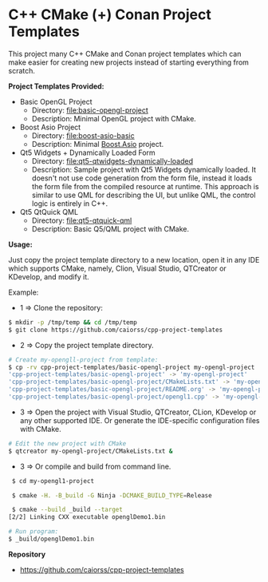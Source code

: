 * C++ CMake (+) Conan Project Templates 

This project many C++ CMake and Conan project templates which can make
easier for creating new projects instead of starting everything from
scratch. 

  *Project Templates Provided:* 

  + Basic OpenGL Project
    + Directory: [[file:basic-opengl-project][file:basic-opengl-project]]
    + Description: Minimal OpenGL project with CMake. 

  + Boost Asio Project 
    + Directory: [[file:boost-asio-basic][file:boost-asio-basic]]
    + Description: Minimal [[https://www.boost.org/doc/libs/1_71_0/doc/html/boost_asio.html][Boost.Asio]] project.

  + Qt5 Widgets + Dynamically Loaded Form
    + Directory:  [[file:qt5-qtwidgets-dynamically-loaded][file:qt5-qtwidgets-dynamically-loaded]]
    + Description: Sample project with Qt5 Widgets dynamically
      loaded. It doesn't not use code generation from the form file,
      instead it loads the form file from the compiled resource at
      runtime. This approach is similar to use QML for describing the
      UI, but unlike QML, the control logic is entirely in C++. 

  + Qt5 QtQuick QML
    + Directory:  [[file:qt5-qtquick-qml][file:qt5-qtquick-qml]]
    + Description: Basic Q5/QML project with CMake.
 
  *Usage:* 

Just copy the project template directory to a new location, open it in
any IDE which supports CMake, namely, Clion, Visual Studio, QTCreator
or KDevelop, and modify it.

Example: 

 + 1 => Clone the repository: 

#+BEGIN_SRC sh 
  $ mkdir -p /tmp/temp && cd /tmp/temp
  $ git clone https://github.com/caiorss/cpp-project-templates
#+END_SRC

 + 2 => Copy the project template directory.

#+BEGIN_SRC sh 
  # Create my-opengll-project from template: 
  $ cp -rv cpp-project-templates/basic-opengl-project my-opengl-project
  'cpp-project-templates/basic-opengl-project' -> 'my-opengl-project'
  'cpp-project-templates/basic-opengl-project/CMakeLists.txt' -> 'my-opengl-project/CMakeLists.txt'
  'cpp-project-templates/basic-opengl-project/README.org' -> 'my-opengl-project/README.org'
  'cpp-project-templates/basic-opengl-project/opengl1.cpp' -> 'my-opengl-project/opengl1.cpp'
#+END_SRC

 + 3 => Open the project with Visual Studio, QTCreator, CLion,
   KDevelop or any other supported IDE. Or generate the IDE-specific
   configuration files with CMake. 

#+BEGIN_SRC sh 
  # Edit the new project with CMake
  $ qtcreator my-opengl-project/CMakeLists.txt &
#+END_SRC

 + 3 => Or compile and build from command line. 

#+BEGIN_SRC sh 
  $ cd my-opengl1-project 

  $ cmake -H. -B_build -G Ninja -DCMAKE_BUILD_TYPE=Release

  $ cmake --build _build --target 
 [2/2] Linking CXX executable openglDemo1.bin

 # Run program: 
 $ _build/openglDemo1.bin 
#+END_SRC

 *Repository* 
 
 + https://github.com/caiorss/cpp-project-templates
